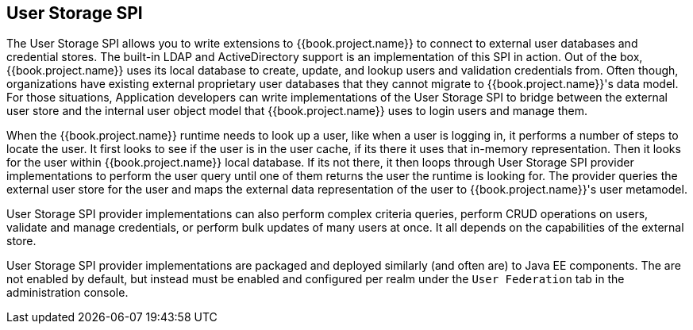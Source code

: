 [[_user-storage-spi]]
== User Storage SPI

The User Storage SPI allows you to write extensions to {{book.project.name}} to connect to external user databases and credential
stores.  The built-in LDAP and ActiveDirectory support is an implementation of this SPI in action.  Out of the box,
{{book.project.name}} uses its local database to create, update, and lookup users and validation credentials from.  Often though,
organizations have existing external proprietary user databases that they cannot migrate to {{book.project.name}}'s data model.
For those situations, Application developers can write implementations of the User Storage SPI to bridge between the external user store and the internal
user object model that {{book.project.name}} uses to login users and manage them.

When the {{book.project.name}} runtime needs to look up a user, like when a user is logging in, it performs a number of
steps to locate the user.  It first looks to see if the user is in the user cache, if its there it uses that in-memory
representation.  Then it looks for the user within {{book.project.name}} local database.  If its not there, it then
loops through User Storage SPI provider implementations to perform the user query until one of them returns
the user the runtime is looking for.  The provider queries the external user store for the user and maps the external data representation
of the user to {{book.project.name}}'s user metamodel.

User Storage SPI provider implementations can also perform complex criteria queries, perform CRUD operations on users,
validate and manage credentials, or perform bulk updates of many users at once.  It all depends on the capabilities of
the external store.

User Storage SPI provider implementations are packaged and deployed similarly (and often are) to Java EE components.
The are not enabled by default, but instead must be enabled and configured per realm under the `User Federation` tab
in the administration console.


















